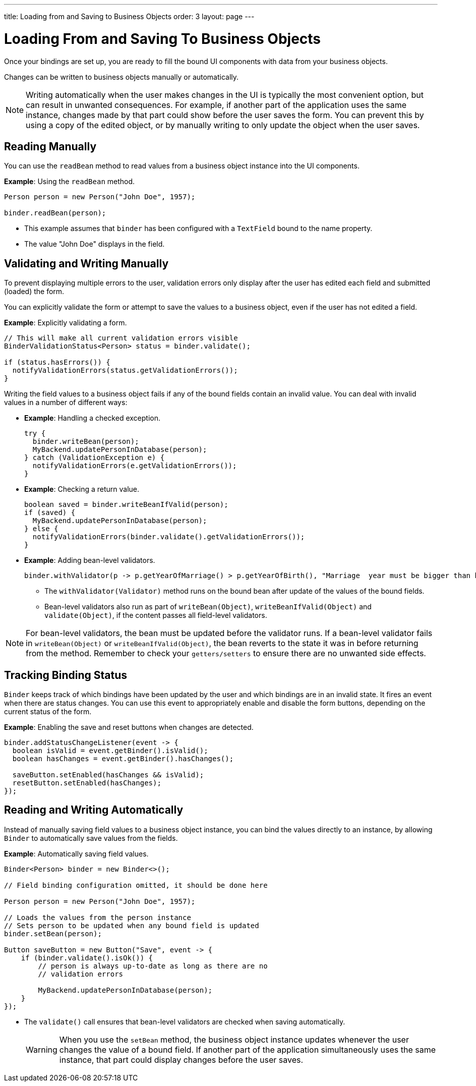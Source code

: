 ---
title: Loading from and Saving to Business Objects
order: 3
layout: page
---

= Loading From and Saving To Business Objects

Once your bindings are set up, you are ready to fill the bound UI components with data from your business objects. 

Changes can be written to business objects manually or automatically. 

[NOTE]
Writing automatically when the user makes changes in the UI is typically the most convenient option, but can result in unwanted consequences. For example, if another part of the application uses the same instance, changes made by that part could show before the user saves the form. You can prevent this by using a copy of the edited object, or by manually writing to only update the object when the user saves.


== Reading Manually

You can use the `readBean` method to read values from a business object instance into the UI components.

*Example*: Using the `readBean` method.

[source, java]
----
Person person = new Person("John Doe", 1957);

binder.readBean(person);
----

* This example assumes that `binder` has been configured with a `TextField` bound to the name property.
* The value "John Doe" displays in the field.

== Validating and Writing Manually

To prevent displaying multiple errors to the user, validation errors only display after the user has edited each field and submitted (loaded) the form.

You can explicitly validate the form or attempt to save the values to a business object, even if the user has not edited a field. 

*Example*: Explicitly validating a form.
[source, java]
----
// This will make all current validation errors visible
BinderValidationStatus<Person> status = binder.validate();

if (status.hasErrors()) {
  notifyValidationErrors(status.getValidationErrors());
}
----

Writing the field values to a business object fails if any of the bound fields contain an invalid value. You can deal with invalid values in a number of different ways:

* *Example*: Handling a checked exception.

+
[source, java]
----
try {
  binder.writeBean(person);
  MyBackend.updatePersonInDatabase(person);
} catch (ValidationException e) {
  notifyValidationErrors(e.getValidationErrors());
}
----

* *Example*: Checking a return value.
+
[source, java]
----
boolean saved = binder.writeBeanIfValid(person);
if (saved) {
  MyBackend.updatePersonInDatabase(person);
} else {
  notifyValidationErrors(binder.validate().getValidationErrors());
}
----

* *Example*: Adding bean-level validators. 
+
[source, java]
----
binder.withValidator(p -> p.getYearOfMarriage() > p.getYearOfBirth(), "Marriage  year must be bigger than birth year.");
----
+
** The `withValidator(Validator)` method runs on the bound bean after update of the values of the bound fields. 
** Bean-level validators also run as part of `writeBean(Object)`, `writeBeanIfValid(Object)` and `validate(Object)`, if the content passes all field-level validators.

[NOTE]
For bean-level validators, the bean must be updated before the validator runs. If a bean-level validator fails in `writeBean(Object)` or `writeBeanIfValid(Object)`, the bean reverts to the state it was in before returning from the method. Remember to check your `getters/setters` to ensure there are no unwanted side effects.


== Tracking Binding Status

`Binder` keeps track of which bindings have been updated by the user and which bindings are in an invalid state. It fires an event when there are status changes. You can use this event to appropriately enable and disable the form buttons, depending on the current status of the form. 

*Example*: Enabling the save and reset buttons when changes are detected. 

[source, java]
----
binder.addStatusChangeListener(event -> {
  boolean isValid = event.getBinder().isValid();
  boolean hasChanges = event.getBinder().hasChanges();

  saveButton.setEnabled(hasChanges && isValid);
  resetButton.setEnabled(hasChanges);
});
----

== Reading and Writing Automatically

Instead of manually saving field values to a business object instance, you can bind the values directly to an instance, by allowing `Binder` to automatically save values from the fields.

*Example*: Automatically saving field values.
[source, java]
----
Binder<Person> binder = new Binder<>();

// Field binding configuration omitted, it should be done here

Person person = new Person("John Doe", 1957);

// Loads the values from the person instance
// Sets person to be updated when any bound field is updated
binder.setBean(person);

Button saveButton = new Button("Save", event -> {
    if (binder.validate().isOk()) {
        // person is always up-to-date as long as there are no
        // validation errors

        MyBackend.updatePersonInDatabase(person);
    }
});
----
* The `validate()` call ensures that bean-level validators are checked when saving automatically.
[WARNING]
When you use the `setBean` method, the business object instance updates whenever the user changes the value of a bound field. If another part of the application simultaneously uses the same instance, that part could display changes before the user saves. 
